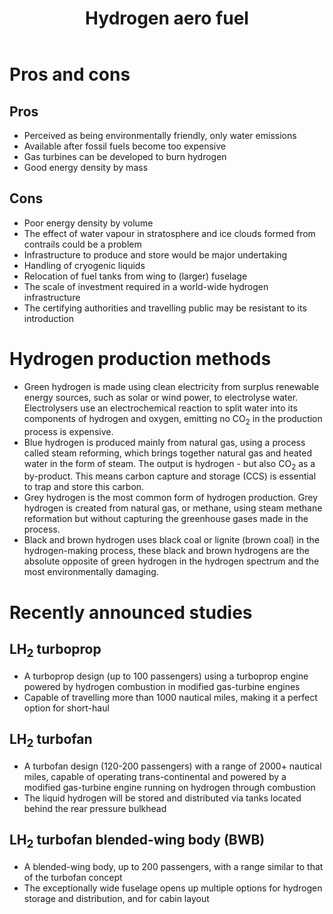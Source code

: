 :PROPERTIES:
:ID:       11e9d725-b4fb-4142-9d17-42ced61d1dc3
:END:
#+title: Hydrogen aero fuel

* Pros and cons
** Pros
- Perceived as being environmentally friendly, only water emissions
- Available after fossil fuels become too expensive
- Gas turbines can be developed to burn hydrogen
- Good energy density by mass
** Cons
- Poor energy density by volume
- The effect of water vapour in stratosphere and ice clouds formed from contrails could be a problem
- Infrastructure to produce and store would be major undertaking
- Handling of cryogenic liquids
- Relocation of fuel tanks from wing to (larger) fuselage
- The scale of investment required in a world-wide hydrogen infrastructure
- The certifying authorities and travelling public may be resistant to its introduction
* Hydrogen production methods
- Green hydrogen is made using clean electricity from surplus renewable energy sources, such as solar or wind power, to electrolyse water. Electrolysers use an electrochemical reaction to split water into its components of hydrogen and oxygen, emitting no CO_2 in the production process is expensive.
- Blue hydrogen is produced mainly from natural gas, using a process called steam reforming, which brings together natural gas and heated water in the form of steam. The output is hydrogen - but also CO_2 as a by-product. This means carbon capture and storage (CCS) is essential to trap and store this carbon.
- Grey hydrogen is the most common form of hydrogen production. Grey hydrogen is created from natural gas, or methane, using steam methane reformation but without capturing the greenhouse gases made in the process.
- Black and brown hydrogen uses black coal or lignite (brown coal) in the hydrogen-making process, these black and brown hydrogens are the absolute opposite of green hydrogen in the hydrogen spectrum and the most environmentally damaging.
* Recently announced studies
** LH_2 turboprop
- A turboprop design (up to 100 passengers) using a turboprop engine powered by hydrogen combustion in modified gas-turbine engines
- Capable of travelling more than 1000 nautical miles, making it a perfect option for short-haul
** LH_2 turbofan
- A turbofan design (120-200 passengers) with a range of 2000+ nautical miles, capable of operating trans-continental and powered by a modified gas-turbine engine running on hydrogen through combustion
- The liquid hydrogen will be stored and distributed via tanks located behind the rear pressure bulkhead
** LH_2 turbofan blended-wing body (BWB)
- A blended-wing body, up to 200 passengers, with a range similar to that of the turbofan concept
- The exceptionally wide fuselage opens up multiple options for hydrogen storage and distribution, and for cabin layout
